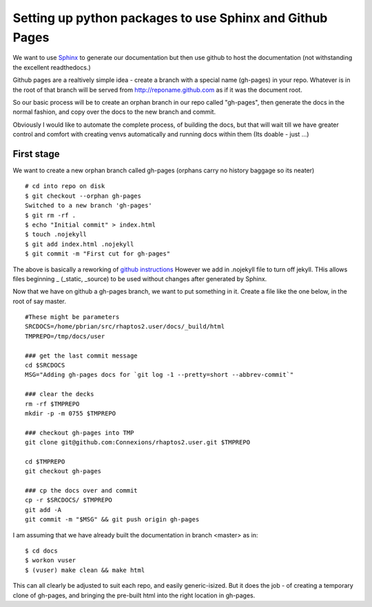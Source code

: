 
.. Copyright (c) Rice University 2012
.. This software is subject to
.. the provisions of the GNU Lesser General
.. Public License Version 2.1 (LGPL).
.. See LICENCE.txt for details.


Setting up python packages to use Sphinx and Github Pages
=========================================================

We want to use `Sphinx <http://sphinx-doc.org>`_ to generate our documentation 
but then use github to host the documentation (not withstanding the excellent readthedocs.)


Github pages are a realtively simple idea - create a branch with a special name (gh-pages) 
in your repo.  Whatever is in the root of that branch will be served from http://reponame.github.com
as if it was the document root.

So our basic process will be to create an orphan branch in our repo called "gh-pages", 
then generate the docs in the normal fashion, and copy over the docs to the new branch and commit.

Obviously I would like to automate the complete process, of building the docs, but that will
wait till we have greater control and comfort with creating venvs automatically and running 
docs within them (Its doable - just ...)


First stage
-----------

We want to create a new orphan branch called gh-pages (orphans carry no history baggage so its neater)

::

        # cd into repo on disk
        $ git checkout --orphan gh-pages
        Switched to a new branch 'gh-pages'
        $ git rm -rf .
        $ echo "Initial commit" > index.html
        $ touch .nojekyll
        $ git add index.html .nojekyll
        $ git commit -m "First cut for gh-pages"

The above is basically a reworking of `github instructions
<https://help.github.com/articles/creating-project-pages-manually>`_
However we add in .nojekyll file to turn off jekyll.  THis allows
files beginning _ (_static, _source) to be used without changes after
generated by Sphinx.

Now that we have on github a gh-pages branch, we want to put something
in it.  Create a file like the one below, in the root of say master.

::

        #These might be parameters
        SRCDOCS=/home/pbrian/src/rhaptos2.user/docs/_build/html
        TMPREPO=/tmp/docs/user

        ### get the last commit message
        cd $SRCDOCS
        MSG="Adding gh-pages docs for `git log -1 --pretty=short --abbrev-commit`"

        ### clear the decks
        rm -rf $TMPREPO
        mkdir -p -m 0755 $TMPREPO

        ### checkout gh-pages into TMP
        git clone git@github.com:Connexions/rhaptos2.user.git $TMPREPO

        cd $TMPREPO
        git checkout gh-pages  

        ### cp the docs over and commit
        cp -r $SRCDOCS/ $TMPREPO
        git add -A
        git commit -m "$MSG" && git push origin gh-pages


I am assuming that we have already built the documentation in branch <master> as in::

        $ cd docs
        $ workon vuser
        $ (vuser) make clean && make html

This can all clearly be adjusted to suit each repo, and easily generic-isized.
But it does the job - of creating a temporary clone of gh-pages, and bringing the 
pre-built html into the right location in gh-pages.


